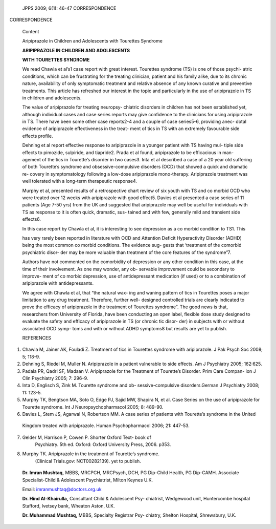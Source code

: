    JPPS 2009; 6(1): 46-47 CORRESPONDENCE

CORRESPONDENCE

   Content

   Aripiprazole in Children and Adolescents with Tourettes Syndrome

   **ARIPIPRAZOLE IN CHILDREN AND ADOLESCENTS**

   **WITH TOURETTES SYNDROME**

   We read Chawla et al’s1 case report with great interest. Tourettes
   syndrome (TS) is one of those psychi- atric conditions, which can be
   frustrating for the treating clinician, patient and his family alike,
   due to its chronic nature, availability of only symptomatic treatment
   and relative absence of any known curative and preventive treatments.
   This article has refreshed our interest in the topic and particularly
   in the use of aripiprazole in TS in children and adolescents.

   The value of aripiprazole for treating neuropsy- chiatric disorders
   in children has not been established yet, although individual cases
   and case series reports may give confidence to the clinicians for
   using aripiprazole in TS. There have been some other case reports2-4
   and a couple of case series5-6, providing anec- dotal evidence of
   aripiprazole effectiveness in the treat- ment of tics in TS with an
   extremely favourable side effects profile.

   Dehning et al report effective response to aripiprazole in a younger
   patient with TS having mul- tiple side effects to pimozide,
   sulpiride, and tiapride2. Prada et al found, aripiprazole to be
   efficacious in man- agement of the tics in Tourette’s disorder in two
   cases3. Inta et al described a case of a 20 year old suffering of
   both Tourette’s syndrome and obsessive-compulsive disorders (OCD)
   that showed a quick and dramatic re- covery in symptomatology
   following a low-dose aripiprazole mono-therapy. Aripiprazole
   treatment was well tolerated with a long-term therapeutic response4.

   Murphy et al, presented results of a retrospective chart review of
   six youth with TS and co morbid OCD who were treated over 12 weeks
   with aripiprazole with good effect5. Davies et al presented a case
   series of 11 patients (Age 7-50 yrs) from the UK and suggested that
   aripiprazole may well be useful for individuals with TS as response
   to it is often quick, dramatic, sus- tained and with few, generally
   mild and transient side effects6.

   In this case report by Chawla et al, it is interesting to see
   depression as a co morbid condition to TS1. This

   has very rarely been reported in literature with OCD and Attention
   Deficit Hyperactivity Disorder (ADHD) being the most common co morbid
   conditions. The evidence sug- gests that ‘treatment of the comorbid
   psychiatric disor- der may be more valuable than treatment of the
   core features of the syndrome”7.

   Authors have not commented on the comorbidity of depression or any
   other condition in this case, at the time of their involvement. As
   one may wonder, any ob- servable improvement could be secondary to
   improve- ment of co morbid depression, use of antidepressant
   medication (if used) or to a combination of aripiprazole with
   antidepressants.

   We agree with Chawla et al, that “the natural wax- ing and waning
   pattern of tics in Tourettes poses a major limitation to any drug
   treatment. Therefore, further well- designed controlled trials are
   clearly indicated to prove the efficacy of aripiprazole in the
   treatment of Tourettes syndrome”. The good news is that, researchers
   from University of Florida, have been conducting an open label,
   flexible dose study designed to evaluate the safety and efficacy of
   aripiprazole in TS (or chronic tic disor- der) in subjects with or
   without associated OCD symp- toms and with or without ADHD symptoms8
   but results are yet to publish.

   REFERENCES

1. Chawla M, Jainer AK, Fouladi Z. Treatment of tics in Tourettes
   syndrome with aripiprazole. J Pak Psych Soc 2008; 5; 118-9.

2. Dehning S, Riedel M, Muller N. Aripiprazole in a patient vulnerable
   to side effects. Am J Psychiatry 2005; 162:625.

3. Padala PR, Qadri SF, Madaan V. Aripiprazole for the Treatment of
   Tourette’s Disorder. Prim Care Compan- ion J Clin Psychiatry 2005; 7:
   296–9.

4. Inta D, Englisch S, Zink M. Tourette syndrome and ob-
   sessive-compulsive disorders.German J Psychiatry 2008; 11: 123-5.

5. Murphy TK, Bengtson MA, Soto O, Edge PJ, Sajid MW, Shapira N, et al.
   Case Series on the use of aripiprazole for Tourette syndrome. Int J
   Neuropsychopharmacol 2005; 8: 489-90.

6. Davies L, Stem JS, Agarwal N, Robertson MM. A case series of patients
   with Tourette’s syndrome in the United

..

   Kingdom treated with aripiprazole. Human Psychopharmacol 2006; 21:
   447-53.

7. Gelder M, Harrison P, Cowen P. Shorter Oxford Text- book of
      Psychiatry. 5th ed. Oxford: Oxford University Press, 2006. p353.

8. Murphy TK. Aripiprazole in the treatment of Tourette’s syndrome.
      (Clinical Trials.gov: NCT00282139). yet to publish.

..

   **Dr. Imran Mushtaq,** MBBS, MRCPCH, MRCPsych, DCH, PG Dip-Child
   Health, PG Dip-CAMH. Associate Specialist-Child & Adolescent
   Psychiatrist, Milton Keynes U.K.

   Email: imranmushtaq@doctors.org.uk

   **Dr. Hind Al-Khairulla,** Consultant Child & Adolescent Psy-
   chiatrist, Wedgewood unit, Huntercombe hospital Stafford, Ivetsey
   bank, Wheaton Aston, U.K.

   **Dr. Muhammad Mushtaq,** MBBS, Specialty Registrar Psy- chiatry,
   Shelton Hospital, Shrewsbury, U.K.
